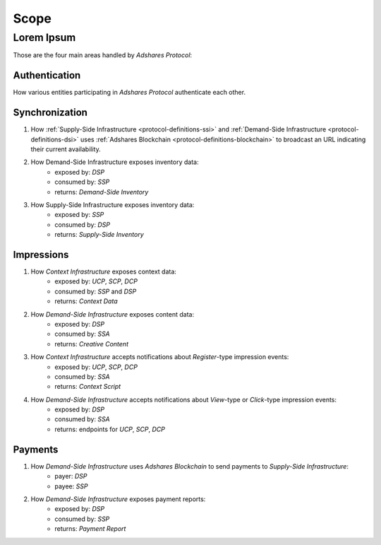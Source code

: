 Scope
=====

.. _protocol-scope:

Lorem Ipsum
-----------

Those are the four main areas handled by *Adshares Protocol*:

Authentication
^^^^^^^^^^^^^^
How various entities participating in *Adshares Protocol* authenticate each other.

Synchronization
^^^^^^^^^^^^^^^
#. How :ref:`Supply-Side Infrastructure <protocol-definitions-ssi>` and :ref:`Demand-Side Infrastructure <protocol-definitions-dsi>` uses :ref:`Adshares Blockchain <protocol-definitions-blockchain>` to broadcast an URL indicating their current availability.
    .. * exposed by: :ref:`bla bla <protocol-definitions-creative>`
    .. * consumed by: :ref:`foo abr <protocol-definitions-campaign>`

#. How Demand-Side Infrastructure exposes inventory data:
    * exposed by: *DSP*
    * consumed by: *SSP*
    * returns: *Demand-Side Inventory*

#. How Supply-Side Infrastructure exposes inventory data:
    - exposed by: *SSP*
    - consumed by: *DSP*
    - returns: *Supply-Side Inventory*

Impressions
^^^^^^^^^^^
1. How *Context Infrastructure* exposes context data:
    - exposed by: *UCP*, *SCP*, *DCP*
    - consumed by: *SSP* and *DSP*
    - returns: *Context Data*

2. How *Demand-Side Infrastructure* exposes content data:
    - exposed by: *DSP*
    - consumed by: *SSA*
    - returns: *Creative Content*

3. How *Context Infrastructure* accepts notifications about *Register*-type impression events:
    - exposed by: *UCP*, *SCP*, *DCP*
    - consumed by: *SSA*
    - returns: *Context Script*

4. How *Demand-Side Infrastructure* accepts notifications about *View*-type or *Click*-type impression events:
    - exposed by: *DSP*
    - consumed by: *SSA*
    - returns: endpoints for *UCP*, *SCP*, *DCP*

Payments
^^^^^^^^
1. How *Demand-Side Infrastructure* uses *Adshares Blockchain* to send payments to *Supply-Side Infrastructure*:
    - payer: *DSP*
    - payee: *SSP*

2. How *Demand-Side Infrastructure* exposes payment reports:
    - exposed by: *DSP*
    - consumed by: *SSP*
    - returns: *Payment Report*